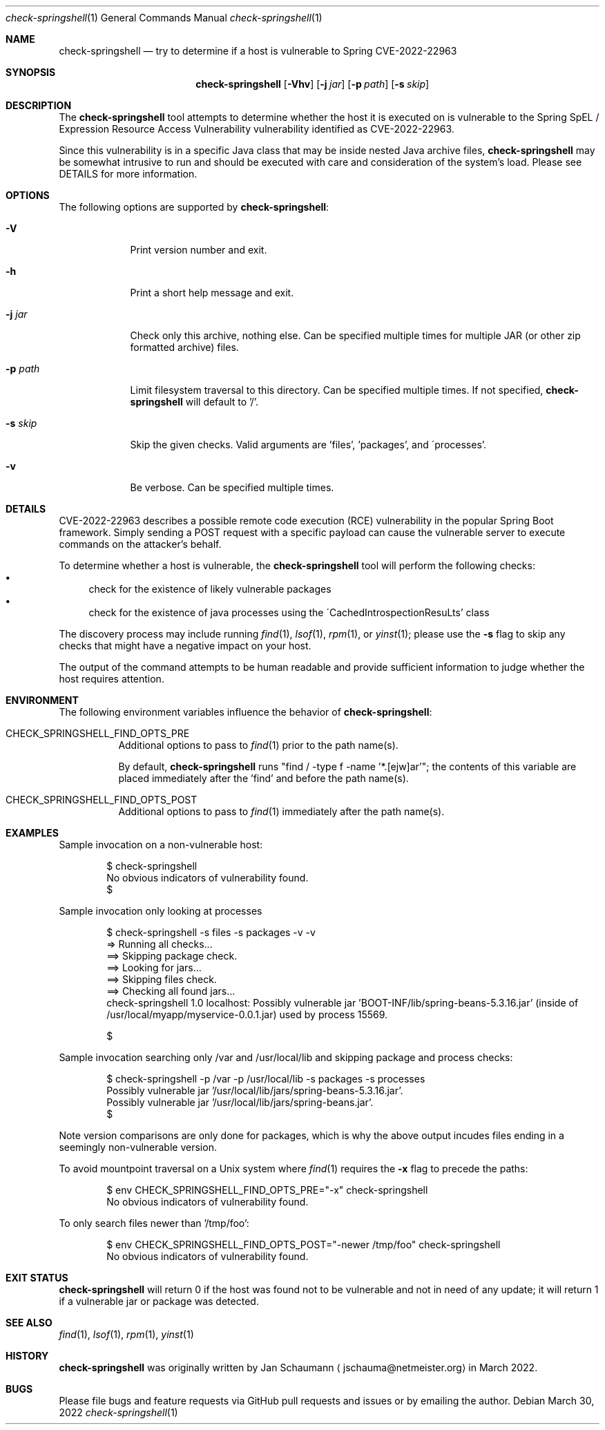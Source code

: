 .Dd March 30, 2022
.Dt check-springshell 1
.Os
.Sh NAME
.Nm check-springshell
.Nd try to determine if a host is vulnerable to Spring CVE-2022-22963
.Sh SYNOPSIS
.Nm
.Op Fl Vhv
.Op Fl j Ar jar
.Op Fl p Ar path
.Op Fl s Ar skip
.Sh DESCRIPTION
The
.Nm
tool attempts to determine whether the host it is
executed on is vulnerable to the Spring SpEL /
Expression Resource Access Vulnerability vulnerability
identified as CVE-2022-22963.
.Pp
Since this vulnerability is in a specific Java class
that may be inside nested Java archive files,
.Nm
may be somewhat intrusive to run and should be
executed with care and consideration of the system's
load.
Please see DETAILS for more information.
.Sh OPTIONS
The following options are supported by
.Nm :
.Bl -tag -width p_path_
.It Fl V
Print version number and exit.
.It Fl h
Print a short help message and exit.
.It Fl j Ar jar
Check only this archive, nothing else.
Can be specified multiple times for multiple JAR
(or other zip formatted archive) files.
.It Fl p Ar path
Limit filesystem traversal to this directory.
Can be specified multiple times.
If not specified,
.Nm
will default to '/'.
.It Fl s Ar skip
Skip the given checks.
Valid arguments are 'files', 'packages', and
\'processes'.
.It Fl v
Be verbose.
Can be specified multiple times.
.El
.Sh DETAILS
CVE-2022-22963 describes a possible remote code
execution (RCE) vulnerability in the popular Spring
Boot framework.
Simply sending a POST request with a specific payload
can cause the vulnerable server to execute commands on
the attacker's behalf.
.Pp
To determine whether a host is vulnerable, the
.Nm
tool will perform the following checks:
.Bl -bullet -compact
.It
check for the existence of likely vulnerable packages
.It
check for the existence of java processes using the
\'CachedIntrospectionResuLts' class
.El
.Pp
The discovery process may include running
.Xr find 1 ,
.Xr lsof 1 ,
.Xr rpm 1 ,
or
.Xr yinst 1 ;
please use the
.Fl s
flag to skip any checks that might have a negative
impact on your host.
.Pp
The output of the command attempts to be human
readable and provide sufficient information to judge
whether the host requires attention.
.Sh ENVIRONMENT
The following environment variables influence the
behavior of
.Nm :
.Bl -tag
.It CHECK_SPRINGSHELL_FIND_OPTS_PRE
Additional options to pass to
.Xr find 1
prior to the path name(s).
.Pp
By default,
.Nm
runs "find / -type f -name '*.[ejw]ar'";
the contents of this variable are placed immediately
after the 'find' and before the path name(s).
.It CHECK_SPRINGSHELL_FIND_OPTS_POST
Additional options to pass to
.Xr find 1
immediately after the path name(s).
.El
.Sh EXAMPLES
Sample invocation on a non-vulnerable host:
.Bd -literal -offset indent
$ check-springshell
No obvious indicators of vulnerability found.
$
.Ed
.Pp
Sample invocation only looking at processes
.Bd -literal -offset indent
$ check-springshell -s files -s packages -v -v
=> Running all checks...
==> Skipping package check.
==> Looking for jars...
==> Skipping files check.
==> Checking all found jars...
check-springshell 1.0 localhost: Possibly vulnerable jar 'BOOT-INF/lib/spring-beans-5.3.16.jar' (inside of /usr/local/myapp/myservice-0.0.1.jar) used by process 15569.

$
.Ed
.Pp
Sample invocation searching only /var and /usr/local/lib
and skipping package and process checks:
.Bd -literal -offset indent
$ check-springshell -p /var -p /usr/local/lib -s packages -s processes
Possibly vulnerable jar '/usr/local/lib/jars/spring-beans-5.3.16.jar'.
Possibly vulnerable jar '/usr/local/lib/jars/spring-beans.jar'.
$
.Ed
.Pp
Note version comparisons are only done for packages,
which is why the above output incudes files ending in
a seemingly non-vulnerable version.
.Pp
To avoid mountpoint traversal on a Unix system where
.Xr find 1
requires the
.Fl x
flag to precede the paths:
.Bd -literal -offset indent
$ env CHECK_SPRINGSHELL_FIND_OPTS_PRE="-x" check-springshell
No obvious indicators of vulnerability found.
.Ed
.Pp
To only search files newer than '/tmp/foo':
.Bd -literal -offset indent
$ env CHECK_SPRINGSHELL_FIND_OPTS_POST="-newer /tmp/foo" check-springshell
No obvious indicators of vulnerability found.
.Ed
.Sh EXIT STATUS
.Nm
will return 0 if the host was found not to be
vulnerable and not in need of any update;
it will return 1 if a vulnerable jar or package was
detected.
.Sh SEE ALSO
.Xr find 1 ,
.Xr lsof 1 ,
.Xr rpm 1 ,
.Xr yinst 1
.Sh HISTORY
.Nm
was originally written by
.An Jan Schaumann
.Aq jschauma@netmeister.org
in March 2022.
.Sh BUGS
Please file bugs and feature requests via GitHub pull
requests and issues or by emailing the author.
